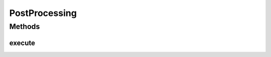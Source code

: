 .. java:import:: mmlib4j.models.datastruct Matrix

PostProcessing
==============

.. java:package:: mmlib4j.models.postprocessing
   :noindex:

.. java:type:: public interface PostProcessing<N>

Methods
-------
execute
^^^^^^^

.. java:method:: public Matrix<N> execute(Matrix<N> output)
   :outertype: PostProcessing

